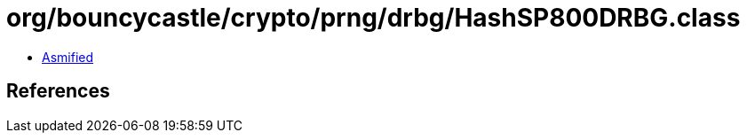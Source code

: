 = org/bouncycastle/crypto/prng/drbg/HashSP800DRBG.class

 - link:HashSP800DRBG-asmified.java[Asmified]

== References

